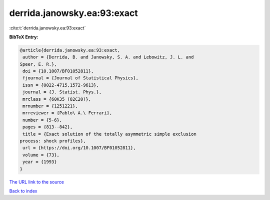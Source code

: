 derrida.janowsky.ea:93:exact
============================

:cite:t:`derrida.janowsky.ea:93:exact`

**BibTeX Entry:**

.. code-block:: bibtex

   @article{derrida.janowsky.ea:93:exact,
    author = {Derrida, B. and Janowsky, S. A. and Lebowitz, J. L. and
   Speer, E. R.},
    doi = {10.1007/BF01052811},
    fjournal = {Journal of Statistical Physics},
    issn = {0022-4715,1572-9613},
    journal = {J. Statist. Phys.},
    mrclass = {60K35 (82C20)},
    mrnumber = {1251221},
    mrreviewer = {Pablo\ A.\ Ferrari},
    number = {5-6},
    pages = {813--842},
    title = {Exact solution of the totally asymmetric simple exclusion
   process: shock profiles},
    url = {https://doi.org/10.1007/BF01052811},
    volume = {73},
    year = {1993}
   }

`The URL link to the source <ttps://doi.org/10.1007/BF01052811}>`__


`Back to index <../By-Cite-Keys.html>`__
